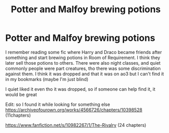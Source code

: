 #+TITLE: Potter and Malfoy brewing potions

* Potter and Malfoy brewing potions
:PROPERTIES:
:Author: Eleanora713
:Score: 2
:DateUnix: 1604059648.0
:DateShort: 2020-Oct-30
:FlairText: What's That Fic?
:END:
I remember reading some fic where Harry and Draco became friends after something and start brewing potions in Room of Requirement. I think they later sell those potions to others. There were also night classes, and quiet commonly people were part creatures, tho there was some discrimination against them. I think it was dropped and that it was on ao3 but I can't find it in my bookmarks (maybe I'm just blind)

I quiet liked it even tho it was dropped, so if someone can help find it, it would be great

Edit: so I found it while looking for something else [[https://archiveofourown.org/works/4566726/chapters/10398528]] (11chapters)

[[https://www.fanfiction.net/s/10982267/1/The-Rivalry]] (24 chapters)

